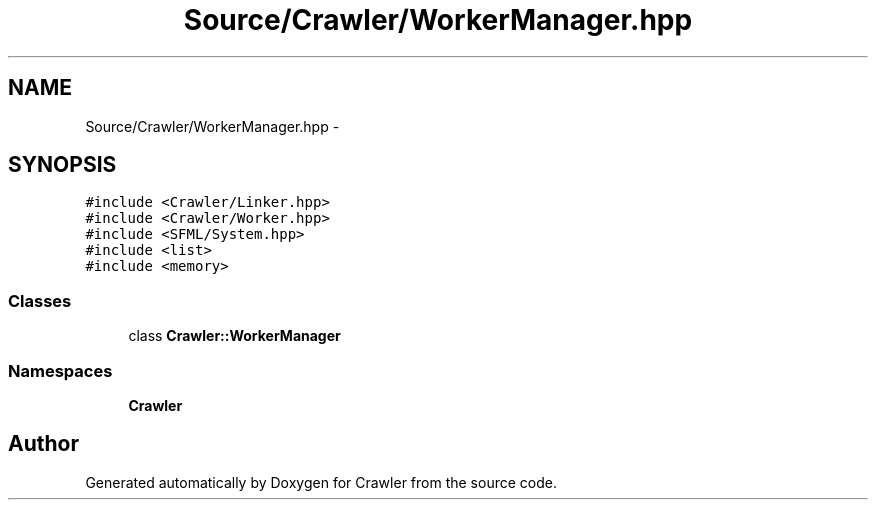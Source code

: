 .TH "Source/Crawler/WorkerManager.hpp" 3 "Sun Jun 21 2015" "Version 1.0" "Crawler" \" -*- nroff -*-
.ad l
.nh
.SH NAME
Source/Crawler/WorkerManager.hpp \- 
.SH SYNOPSIS
.br
.PP
\fC#include <Crawler/Linker\&.hpp>\fP
.br
\fC#include <Crawler/Worker\&.hpp>\fP
.br
\fC#include <SFML/System\&.hpp>\fP
.br
\fC#include <list>\fP
.br
\fC#include <memory>\fP
.br

.SS "Classes"

.in +1c
.ti -1c
.RI "class \fBCrawler::WorkerManager\fP"
.br
.in -1c
.SS "Namespaces"

.in +1c
.ti -1c
.RI " \fBCrawler\fP"
.br
.in -1c
.SH "Author"
.PP 
Generated automatically by Doxygen for Crawler from the source code\&.
